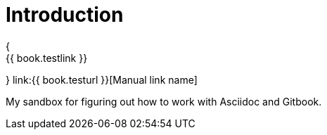 = Introduction
{
    {{ book.testlink }}
}
link:{{ book.testurl }}[Manual link name]

My sandbox for figuring out how to work with Asciidoc and Gitbook.


